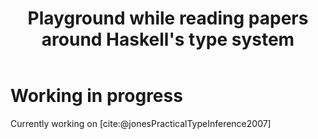 #+title: Playground while reading papers around Haskell's type system

* Working in progress
Currently working on [cite:@jonesPracticalTypeInference2007]
